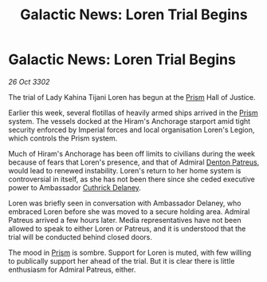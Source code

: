 :PROPERTIES:
:ID:       826a33eb-18e8-4cc2-b3e2-ce86ad073652
:END:
#+title: Galactic News: Loren Trial Begins
#+filetags: :Empire:3302:galnet:

* Galactic News: Loren Trial Begins

/26 Oct 3302/

The trial of Lady Kahina Tijani Loren has begun at the [[id:8da12af2-6006-4e7e-a45e-7bf8b2c299c8][Prism]] Hall of Justice. 

Earlier this week, several flotillas of heavily armed ships arrived in the [[id:8da12af2-6006-4e7e-a45e-7bf8b2c299c8][Prism]] system. The vessels docked at the Hiram's Anchorage starport amid tight security enforced by Imperial forces and local organisation Loren's Legion, which controls the Prism system. 

Much of Hiram's Anchorage has been off limits to civilians during the week because of fears that Loren's presence, and that of Admiral [[id:75daea85-5e9f-4f6f-a102-1a5edea0283c][Denton Patreus]], would lead to renewed instability. Loren's return to her home system is controversial in itself, as she has not been there since she ceded executive power to Ambassador [[id:47e03b47-2225-41ca-b331-af350e58572c][Cuthrick Delaney]]. 

Loren was briefly seen in conversation with Ambassador Delaney, who embraced Loren before she was moved to a secure holding area. Admiral Patreus arrived a few hours later. Media representatives have not been allowed to speak to either Loren or Patreus, and it is understood that the trial will be conducted behind closed doors. 

The mood in [[id:8da12af2-6006-4e7e-a45e-7bf8b2c299c8][Prism]] is sombre. Support for Loren is muted, with few willing to publically support her ahead of the trial. But it is clear there is little enthusiasm for Admiral Patreus, either.
